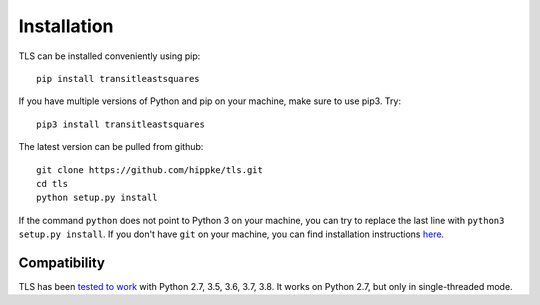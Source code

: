 Installation
=====================================

TLS can be installed conveniently using pip::

    pip install transitleastsquares

If you have multiple versions of Python and pip on your machine, make sure to use pip3. Try::

    pip3 install transitleastsquares


The latest version can be pulled from github::

    git clone https://github.com/hippke/tls.git
    cd tls
    python setup.py install

If the command ``python`` does not point to Python 3 on your machine, you can try to replace the last line with ``python3 setup.py install``. If you don't have ``git`` on your machine, you can find installation instructions `here <https://git-scm.com/book/en/v2/Getting-Started-Installing-Git>`_.


Compatibility
------------------------

TLS has been `tested to work <https://travis-ci.com/hippke/tls>`_ with Python 2.7, 3.5, 3.6, 3.7, 3.8. It works on Python 2.7, but only in single-threaded mode.
